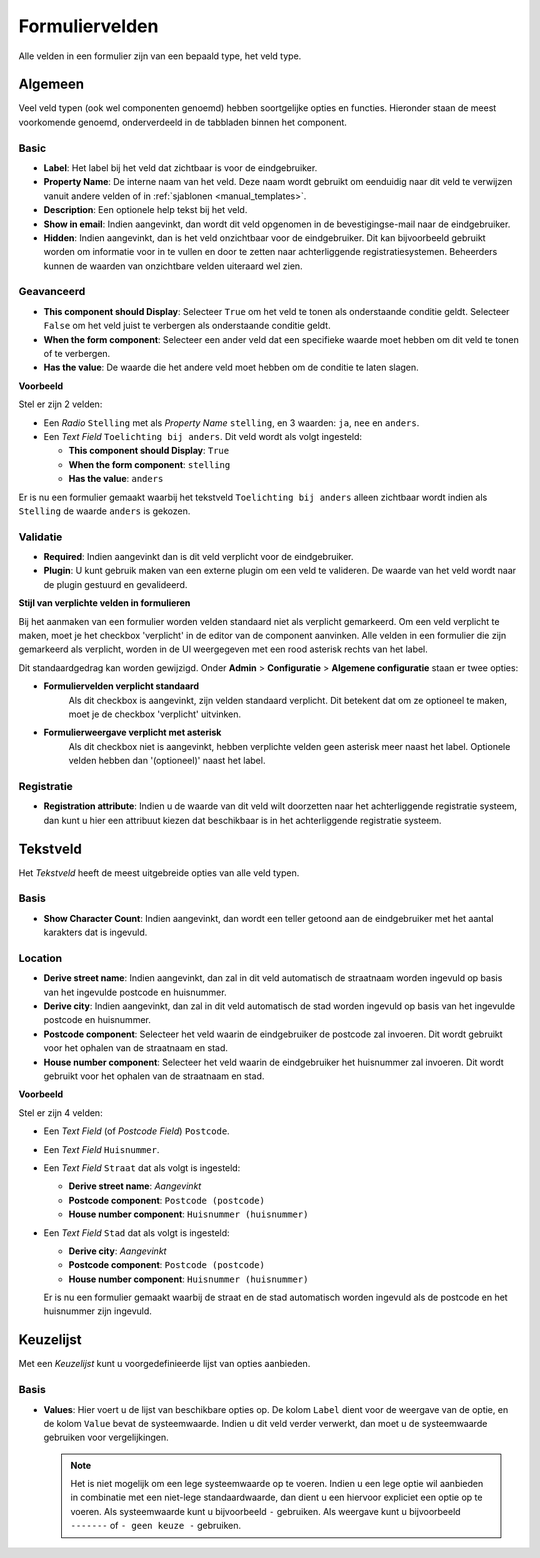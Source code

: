 .. _manual_form_fields:

===============
Formuliervelden
===============

Alle velden in een formulier zijn van een bepaald type, het veld type.

Algemeen
========

Veel veld typen (ook wel componenten genoemd) hebben soortgelijke opties en 
functies. Hieronder staan de meest voorkomende genoemd, onderverdeeld in de
tabbladen binnen het component.

Basic
-----

* **Label**: Het label bij het veld dat zichtbaar is voor de eindgebruiker.
* **Property Name**: De interne naam van het veld. Deze naam wordt gebruikt om 
  eenduidig naar dit veld te verwijzen vanuit andere velden of in 
  :ref:`sjablonen <manual_templates>`.
* **Description**: Een optionele help tekst bij het veld.
* **Show in email**: Indien aangevinkt, dan wordt dit veld opgenomen in de 
  bevestigingse-mail naar de eindgebruiker.
* **Hidden**: Indien aangevinkt, dan is het veld onzichtbaar voor de 
  eindgebruiker. Dit kan bijvoorbeeld gebruikt worden om informatie voor in te 
  vullen en door te zetten naar achterliggende registratiesystemen. Beheerders
  kunnen de waarden van onzichtbare velden uiteraard wel zien.

Geavanceerd
-----------

* **This component should Display**: Selecteer ``True`` om het veld te tonen als
  onderstaande conditie geldt. Selecteer ``False`` om het veld juist te 
  verbergen als onderstaande conditie geldt.
* **When the form component**: Selecteer een ander veld dat een specifieke 
  waarde moet hebben om dit veld te tonen of te verbergen.
* **Has the value**: De waarde die het andere veld moet hebben om de conditie te
  laten slagen.

**Voorbeeld**

Stel er zijn 2 velden:

* Een *Radio* ``Stelling`` met als *Property Name* ``stelling``, en 3 waarden: 
  ``ja``, ``nee`` en ``anders``.
* Een *Text Field* ``Toelichting bij anders``. Dit veld wordt als volgt 
  ingesteld:

  * **This component should Display**: ``True``
  * **When the form component**: ``stelling``
  * **Has the value**: ``anders``

Er is nu een formulier gemaakt waarbij het tekstveld ``Toelichting bij anders``
alleen zichtbaar wordt indien als ``Stelling`` de waarde ``anders`` is gekozen.

.. image:: _assets/form_field_advanced_0.png
    :width: 49%

.. image:: _assets/form_field_advanced_1.png
    :width: 49%


Validatie
---------

* **Required**: Indien aangevinkt dan is dit veld verplicht voor de 
  eindgebruiker.

* **Plugin**: U kunt gebruik maken van een externe plugin om een veld te 
  valideren. De waarde van het veld wordt naar de plugin gestuurd en 
  gevalideerd.

**Stijl van verplichte velden in formulieren**

Bij het aanmaken van een formulier worden velden standaard niet als verplicht gemarkeerd.
Om een veld verplicht te maken, moet je het checkbox 'verplicht' in de editor van de component aanvinken.
Alle velden in een formulier die zijn gemarkeerd als verplicht, worden in de UI weergegeven met een rood asterisk
rechts van het label.

Dit standaardgedrag kan worden gewijzigd. Onder **Admin** > **Configuratie** > **Algemene configuratie** staan er twee
opties:

* **Formuliervelden verplicht standaard**
    Als dit checkbox is aangevinkt, zijn velden standaard verplicht.
    Dit betekent dat om ze optioneel te maken, moet je de checkbox 'verplicht' uitvinken.

* **Formulierweergave verplicht met asterisk**
    Als dit checkbox niet is aangevinkt, hebben verplichte velden geen asterisk meer
    naast het label. Optionele velden hebben dan '(optioneel)' naast het label.


Registratie
-----------

* **Registration attribute**: Indien u de waarde van dit veld wilt doorzetten 
  naar het achterliggende registratie systeem, dan kunt u hier een attribuut 
  kiezen dat beschikbaar is in het achterliggende registratie systeem.


Tekstveld
=========

Het *Tekstveld* heeft de meest uitgebreide opties van alle veld typen.

Basis
-----

* **Show Character Count**: Indien aangevinkt, dan wordt een teller getoond aan
  de eindgebruiker met het aantal karakters dat is ingevuld.

Location
--------

* **Derive street name**: Indien aangevinkt, dan zal in dit veld automatisch de
  straatnaam worden ingevuld op basis van het ingevulde postcode en huisnummer.
* **Derive city**: Indien aangevinkt, dan zal in dit veld automatisch de
  stad worden ingevuld op basis van het ingevulde postcode en huisnummer.
* **Postcode component**: Selecteer het veld waarin de eindgebruiker de postcode
  zal invoeren. Dit wordt gebruikt voor het ophalen van de straatnaam en stad.
* **House number component**: Selecteer het veld waarin de eindgebruiker het
  huisnummer zal invoeren. Dit wordt gebruikt voor het ophalen van de straatnaam
  en stad.

**Voorbeeld**

Stel er zijn 4 velden:

* Een *Text Field* (of *Postcode Field*) ``Postcode``.
* Een *Text Field* ``Huisnummer``.
* Een *Text Field* ``Straat`` dat als volgt is ingesteld:

  * **Derive street name**: *Aangevinkt*
  * **Postcode component**: ``Postcode (postcode)``
  * **House number component**: ``Huisnummer (huisnummer)``

* Een *Text Field* ``Stad`` dat als volgt is ingesteld:

  * **Derive city**: *Aangevinkt*
  * **Postcode component**: ``Postcode (postcode)``
  * **House number component**: ``Huisnummer (huisnummer)``

  Er is nu een formulier gemaakt waarbij de straat en de stad automatisch worden
  ingevuld als de postcode en het huisnummer zijn ingevuld.


Keuzelijst
==========

Met een *Keuzelijst* kunt u voorgedefinieerde lijst van opties aanbieden.

Basis
-----

* **Values**: Hier voert u de lijst van beschikbare opties op. De kolom ``Label`` dient
  voor de weergave van de optie, en de kolom ``Value`` bevat de systeemwaarde. Indien u
  dit veld verder verwerkt, dan moet u de systeemwaarde gebruiken voor vergelijkingen.

  .. note:: Het is niet mogelijk om een lege systeemwaarde op te voeren. Indien u een
     lege optie wil aanbieden in combinatie met een niet-lege standaardwaarde, dan
     dient u een hiervoor expliciet een optie op te voeren. Als systeemwaarde kunt u
     bijvoorbeeld ``-`` gebruiken. Als weergave kunt u bijvoorbeeld ``-------`` of
     ``- geen keuze -`` gebruiken.
